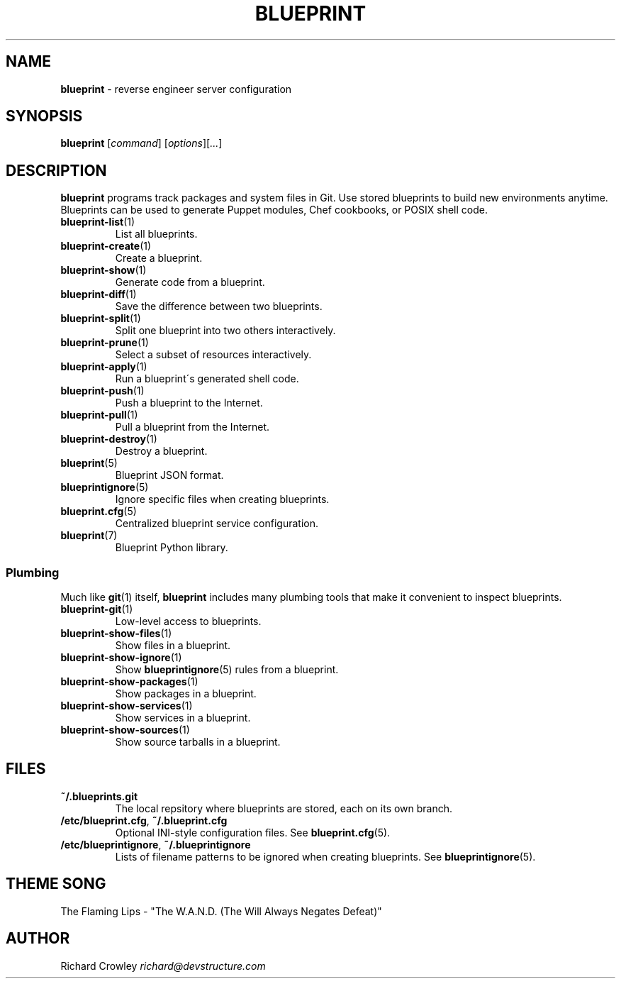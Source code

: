 .\" generated with Ronn/v0.7.3
.\" http://github.com/rtomayko/ronn/tree/0.7.3
.
.TH "BLUEPRINT" "1" "October 2011" "DevStructure" "Blueprint"
.
.SH "NAME"
\fBblueprint\fR \- reverse engineer server configuration
.
.SH "SYNOPSIS"
\fBblueprint\fR [\fIcommand\fR] [\fIoptions\fR][\fI\|\.\|\.\|\.\fR]
.
.SH "DESCRIPTION"
\fBblueprint\fR programs track packages and system files in Git\. Use stored blueprints to build new environments anytime\. Blueprints can be used to generate Puppet modules, Chef cookbooks, or POSIX shell code\.
.
.TP
\fBblueprint\-list\fR(1)
List all blueprints\.
.
.TP
\fBblueprint\-create\fR(1)
Create a blueprint\.
.
.TP
\fBblueprint\-show\fR(1)
Generate code from a blueprint\.
.
.TP
\fBblueprint\-diff\fR(1)
Save the difference between two blueprints\.
.
.TP
\fBblueprint\-split\fR(1)
Split one blueprint into two others interactively\.
.
.TP
\fBblueprint\-prune\fR(1)
Select a subset of resources interactively\.
.
.TP
\fBblueprint\-apply\fR(1)
Run a blueprint\'s generated shell code\.
.
.TP
\fBblueprint\-push\fR(1)
Push a blueprint to the Internet\.
.
.TP
\fBblueprint\-pull\fR(1)
Pull a blueprint from the Internet\.
.
.TP
\fBblueprint\-destroy\fR(1)
Destroy a blueprint\.
.
.TP
\fBblueprint\fR(5)
Blueprint JSON format\.
.
.TP
\fBblueprintignore\fR(5)
Ignore specific files when creating blueprints\.
.
.TP
\fBblueprint\.cfg\fR(5)
Centralized blueprint service configuration\.
.
.TP
\fBblueprint\fR(7)
Blueprint Python library\.
.
.SS "Plumbing"
Much like \fBgit\fR(1) itself, \fBblueprint\fR includes many plumbing tools that make it convenient to inspect blueprints\.
.
.TP
\fBblueprint\-git\fR(1)
Low\-level access to blueprints\.
.
.TP
\fBblueprint\-show\-files\fR(1)
Show files in a blueprint\.
.
.TP
\fBblueprint\-show\-ignore\fR(1)
Show \fBblueprintignore\fR(5) rules from a blueprint\.
.
.TP
\fBblueprint\-show\-packages\fR(1)
Show packages in a blueprint\.
.
.TP
\fBblueprint\-show\-services\fR(1)
Show services in a blueprint\.
.
.TP
\fBblueprint\-show\-sources\fR(1)
Show source tarballs in a blueprint\.
.
.SH "FILES"
.
.TP
\fB~/\.blueprints\.git\fR
The local repsitory where blueprints are stored, each on its own branch\.
.
.TP
\fB/etc/blueprint\.cfg\fR, \fB~/\.blueprint\.cfg\fR
Optional INI\-style configuration files\. See \fBblueprint\.cfg\fR(5)\.
.
.TP
\fB/etc/blueprintignore\fR, \fB~/\.blueprintignore\fR
Lists of filename patterns to be ignored when creating blueprints\. See \fBblueprintignore\fR(5)\.
.
.SH "THEME SONG"
The Flaming Lips \- "The W\.A\.N\.D\. (The Will Always Negates Defeat)"
.
.SH "AUTHOR"
Richard Crowley \fIrichard@devstructure\.com\fR
